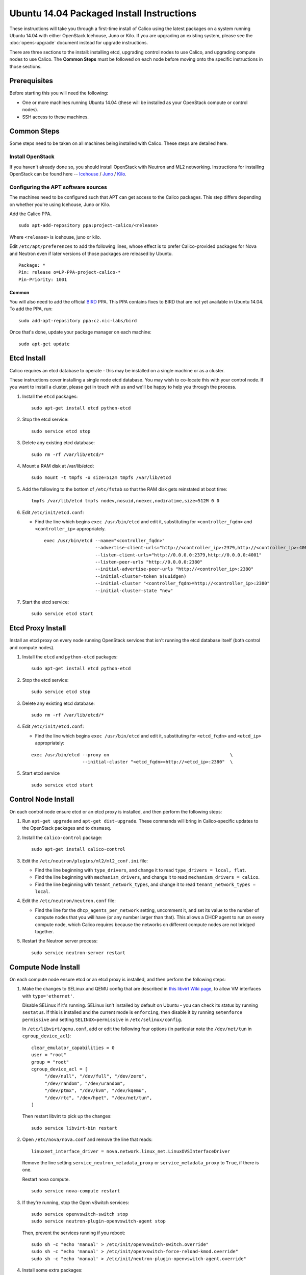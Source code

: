 .. # Copyright (c) Metaswitch Networks 2015. All rights reserved.
   #
   #    Licensed under the Apache License, Version 2.0 (the "License"); you may
   #    not use this file except in compliance with the License. You may obtain
   #    a copy of the License at
   #
   #         http://www.apache.org/licenses/LICENSE-2.0
   #
   #    Unless required by applicable law or agreed to in writing, software
   #    distributed under the License is distributed on an "AS IS" BASIS,
   #    WITHOUT WARRANTIES OR CONDITIONS OF ANY KIND, either express or
   #    implied. See the License for the specific language governing
   #    permissions and limitations under the License.

Ubuntu 14.04 Packaged Install Instructions
==========================================

These instructions will take you through a first-time install of Calico using
the latest packages on a system running Ubuntu 14.04 with either OpenStack
Icehouse, Juno or Kilo. If you are upgrading an existing system, please see the
:doc:`opens-upgrade` document instead for upgrade instructions.

There are three sections to the install: installing etcd, upgrading control
nodes to use Calico, and upgrading compute nodes to use Calico.  The
**Common Steps** must be followed on each node before moving onto the specific
instructions in those sections.

Prerequisites
-------------

Before starting this you will need the following:

-  One or more machines running Ubuntu 14.04 (these will be installed as your
   OpenStack compute or control nodes).
-  SSH access to these machines.

Common Steps
------------

Some steps need to be taken on all machines being installed with Calico.
These steps are detailed here.

Install OpenStack
~~~~~~~~~~~~~~~~~

If you haven't already done so, you should install OpenStack with
Neutron and ML2 networking. Instructions for installing OpenStack can be
found here --
`Icehouse <http://docs.openstack.org/icehouse/install-guide/install/apt/content/index.html>`__ /
`Juno <http://docs.openstack.org/juno/install-guide/install/apt/content/index.html>`__ / 
`Kilo <http://docs.openstack.org/kilo/install-guide/install/apt/content/index.html>`__.


Configuring the APT software sources
~~~~~~~~~~~~~~~~~~~~~~~~~~~~~~~~~~~~

The machines need to be configured such that APT can get access to the
Calico packages. This step differs depending on whether you're using
Icehouse, Juno or Kilo.

Add the Calico PPA.

::

    sudo apt-add-repository ppa:project-calico/<release>


Where ``<release>`` is icehouse, juno or kilo.

Edit ``/etc/apt/preferences`` to add the following lines, whose effect
is to prefer Calico-provided packages for Nova and Neutron even if later
versions of those packages are released by Ubuntu.

::

    Package: *
    Pin: release o=LP-PPA-project-calico-*
    Pin-Priority: 1001


Common
^^^^^^

You will also need to add the official
`BIRD <http://bird.network.cz/>`__ PPA. This PPA contains fixes to BIRD
that are not yet available in Ubuntu 14.04. To add the PPA, run:

::

    sudo add-apt-repository ppa:cz.nic-labs/bird

Once that's done, update your package manager on each machine:

::

    sudo apt-get update

Etcd Install
------------

Calico requires an etcd database to operate - this may be installed on a single
machine or as a cluster.

These instructions cover installing a single node etcd database.  You may wish
to co-locate this with your control node.  If you want to install a cluster,
please get in touch with us and we'll be happy to help you through the process.

1. Install the ``etcd`` packages:

   ::

       sudo apt-get install etcd python-etcd

2. Stop the etcd service:
   ::

       sudo service etcd stop

3. Delete any existing etcd database:
   ::

       sudo rm -rf /var/lib/etcd/*

4. Mount a RAM disk at /var/lib/etcd:
   ::

    sudo mount -t tmpfs -o size=512m tmpfs /var/lib/etcd

5. Add the following to the bottom of ``/etc/fstab`` so that the RAM disk gets
   reinstated at boot time:

   ::

    tmpfs /var/lib/etcd tmpfs nodev,nosuid,noexec,nodiratime,size=512M 0 0

6. Edit ``/etc/init/etcd.conf``:

   - Find the line which begins ``exec /usr/bin/etcd`` and edit it,
     substituting for ``<controller_fqdn>`` and ``<controller_ip>``
     appropriately.

     ::

       exec /usr/bin/etcd --name="<controller_fqdn>"                                                         \
                          --advertise-client-urls="http://<controller_ip>:2379,http://<controller_ip>:4001"  \
                          --listen-client-urls="http://0.0.0.0:2379,http://0.0.0.0:4001"                     \
                          --listen-peer-urls "http://0.0.0.0:2380"                                           \
                          --initial-advertise-peer-urls "http://<controller_ip>:2380"                        \
                          --initial-cluster-token $(uuidgen)                                                 \
                          --initial-cluster "<controller_fqdn>=http://<controller_ip>:2380"                  \
                          --initial-cluster-state "new"

7. Start the etcd service:
   ::

       sudo service etcd start

Etcd Proxy Install
------------------

Install an etcd proxy on every node running OpenStack services that isn't
running the etcd database itself (both control and compute nodes).

1. Install the ``etcd`` and ``python-etcd`` packages:

   ::

       sudo apt-get install etcd python-etcd

2. Stop the etcd service:
   ::

       sudo service etcd stop

3. Delete any existing etcd database:
   ::

        sudo rm -rf /var/lib/etcd/*

4. Edit ``/etc/init/etcd.conf``:

   - Find the line which begins ``exec /usr/bin/etcd`` and edit it,
     substituting for ``<etcd_fqdn>`` and ``<etcd_ip>`` appropriately:

   ::

       exec /usr/bin/etcd --proxy on                                             \
                          --initial-cluster "<etcd_fqdn>=http://<etcd_ip>:2380"  \

5. Start etcd service

   ::

       sudo service etcd start

Control Node Install
--------------------

On each control node ensure etcd or an etcd proxy is installed, and then
perform the following steps:

1. Run ``apt-get upgrade`` and ``apt-get dist-upgrade``. These commands
   will bring in Calico-specific updates to the OpenStack packages and
   to ``dnsmasq``.

2. Install the ``calico-control`` package:

   ::

       sudo apt-get install calico-control

3. Edit the ``/etc/neutron/plugins/ml2/ml2_conf.ini`` file:

   -  Find the line beginning with ``type_drivers``, and change it to
      read ``type_drivers = local, flat``.
   -  Find the line beginning with ``mechanism_drivers``, and change it
      to read ``mechanism_drivers = calico``.
   -  Find the line beginning with ``tenant_network_types``, and change
      it to read ``tenant_network_types = local``.

4. Edit the ``/etc/neutron/neutron.conf`` file:

   -  Find the line for the ``dhcp_agents_per_network`` setting,
      uncomment it, and set its value to the number of compute nodes
      that you will have (or any number larger than that). This allows a
      DHCP agent to run on every compute node, which Calico requires
      because the networks on different compute nodes are not bridged
      together.

5. Restart the Neutron server process:

   ::

        sudo service neutron-server restart

Compute Node Install
--------------------

On each compute node ensure etcd or an etcd proxy is installed, and then
perform the following steps:

1. Make the changes to SELinux and QEMU config that are described in
   `this libvirt Wiki page <http://wiki.libvirt.org/page/Guest_won't_start_-_warning:_could_not_open_/dev/net/tun_('generic_ethernet'_interface)>`__,
   to allow VM interfaces with ``type='ethernet'``.

   Disable SELinux if it's running. SELinux isn't installed by default
   on Ubuntu - you can check its status by running ``sestatus``. If this
   is installed and the current mode is ``enforcing``, then disable it
   by running ``setenforce permissive`` and setting
   ``SELINUX=permissive`` in ``/etc/selinux/config``.

   In ``/etc/libvirt/qemu.conf``, add or edit the following four options
   (in particular note the ``/dev/net/tun`` in ``cgroup_device_acl``):

   ::

       clear_emulator_capabilities = 0
       user = "root"
       group = "root"
       cgroup_device_acl = [
            "/dev/null", "/dev/full", "/dev/zero",
            "/dev/random", "/dev/urandom",
            "/dev/ptmx", "/dev/kvm", "/dev/kqemu",
            "/dev/rtc", "/dev/hpet", "/dev/net/tun",
       ]

   Then restart libvirt to pick up the changes:

   ::

       sudo service libvirt-bin restart

2. Open ``/etc/nova/nova.conf`` and remove the line that reads:

   ::

       linuxnet_interface_driver = nova.network.linux_net.LinuxOVSInterfaceDriver

   Remove the line setting ``service_neutron_metadata_proxy`` or
   ``service_metadata_proxy`` to ``True``, if there is one.

   Restart nova compute.

   ::

       sudo service nova-compute restart

3. If they're running, stop the Open vSwitch services:

   ::

       sudo service openvswitch-switch stop
       sudo service neutron-plugin-openvswitch-agent stop

   Then, prevent the services running if you reboot:

   ::

           sudo sh -c "echo 'manual' > /etc/init/openvswitch-switch.override"
           sudo sh -c "echo 'manual' > /etc/init/openvswitch-force-reload-kmod.override"
           sudo sh -c "echo 'manual' > /etc/init/neutron-plugin-openvswitch-agent.override"

4. Install some extra packages:

   ::

       sudo apt-get install neutron-common neutron-dhcp-agent nova-api-metadata

5. Open ``/etc/neutron/dhcp_agent.ini`` in your preferred text editor.
   In the ``[DEFAULT]`` section, add the following line:

   ::

       interface_driver = neutron.agent.linux.interface.RoutedInterfaceDriver

   Now restart the DHCP agent:

   ::

       sudo service neutron-dhcp-agent restart

6. Run ``apt-get upgrade`` and ``apt-get dist-upgrade``. These commands
   will bring in Calico-specific updates to the OpenStack packages and
   to ``dnsmasq``.

.. warning:: Check the version of libvirt-bin that is installed using
             ``dpkg -s libvirt-bin``. For Kilo, the version of libvirt-bin
             should be at least ``1.2.12-0ubuntu13``.   This will become part
             of the standard Ubuntu Kilo repository, but at the time of writing
             needs to be installed as follows:

             ::

                 sudo add-apt-repository cloud-archive:kilo-proposed
                 sudo apt-get update
                 sudo apt-get upgrade

7. Install the ``calico-compute`` package:

   ::

       sudo apt-get install calico-compute

   This step may prompt you to save your IPTables rules to make them
   persistent on restart – hit yes.

8. Configure BIRD. By default Calico assumes that you'll be deploying a
   route reflector to avoid the need for a full BGP mesh. To this end,
   it includes useful configuration scripts that will prepare a BIRD
   config file with a single peering to the route reflector. If that's
   correct for your network, you can run either or both of the following
   commands.

   For IPv4 connectivity between compute hosts:

   ::

       sudo calico-gen-bird-conf.sh <compute_node_ip> <route_reflector_ip> <bgp_as_number>

   And/or for IPv6 connectivity between compute hosts:

   ::

       sudo calico-gen-bird6-conf.sh <compute_node_ipv4> <compute_node_ipv6> <route_reflector_ipv6> <bgp_as_number>

   Note that you'll also need to configure your route reflector to allow
   connections from the compute node as a route reflector client. If you are
   using BIRD as a route reflector, follow the instructions in
   :doc:`bird-rr-config`. If you are using another route reflector, refer to
   the appropriate instructions to configure a client connection.

   If you *are* configuring a full BGP mesh you'll need to handle the BGP
   configuration appropriately on each compute host.  The scripts above can be
   used to generate a sample configuration for BIRD, by replacing the
   ``<route_reflector_ip>`` with the IP of one other compute host -- this will
   generate the configuration for a single peer connection, which you can
   duplicate and update for each compute host in your mesh.

9. Create the ``/etc/calico/felix.cfg`` file by taking a copy of the
   supplied sample config at ``/etc/calico/felix.cfg.example``.

10. Restart the Felix service with ``service calico-felix restart``.

Next Steps
----------

Now you've installed Calico, :doc:`next-steps` details how to configure
networks and use your new deployment.
